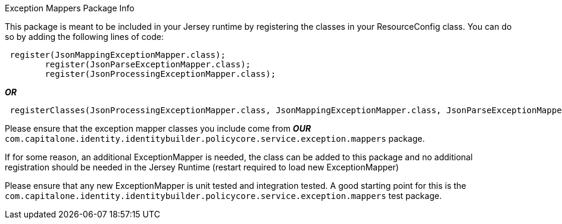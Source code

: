 [.lead]
Exception Mappers Package Info

This package is meant to be included in your Jersey runtime by registering the classes in your ResourceConfig class.
You can do so by adding the following lines of code:
....
 register(JsonMappingExceptionMapper.class);
        register(JsonParseExceptionMapper.class);
        register(JsonProcessingExceptionMapper.class);
....
**_OR_**
....
 registerClasses(JsonProcessingExceptionMapper.class, JsonMappingExceptionMapper.class, JsonParseExceptionMapper.class);
....

Please ensure that the exception mapper classes you include come from **_OUR_** `+com.capitalone.identity.identitybuilder.policycore.service.exception.mappers+` package.

If for some reason, an additional ExceptionMapper is needed, the class can be added to this package and no additional
registration should be needed in the Jersey Runtime (restart required to load new ExceptionMapper)

Please ensure that any new ExceptionMapper is unit tested and integration tested. A good starting point for this is the
`+com.capitalone.identity.identitybuilder.policycore.service.exception.mappers+` test package.